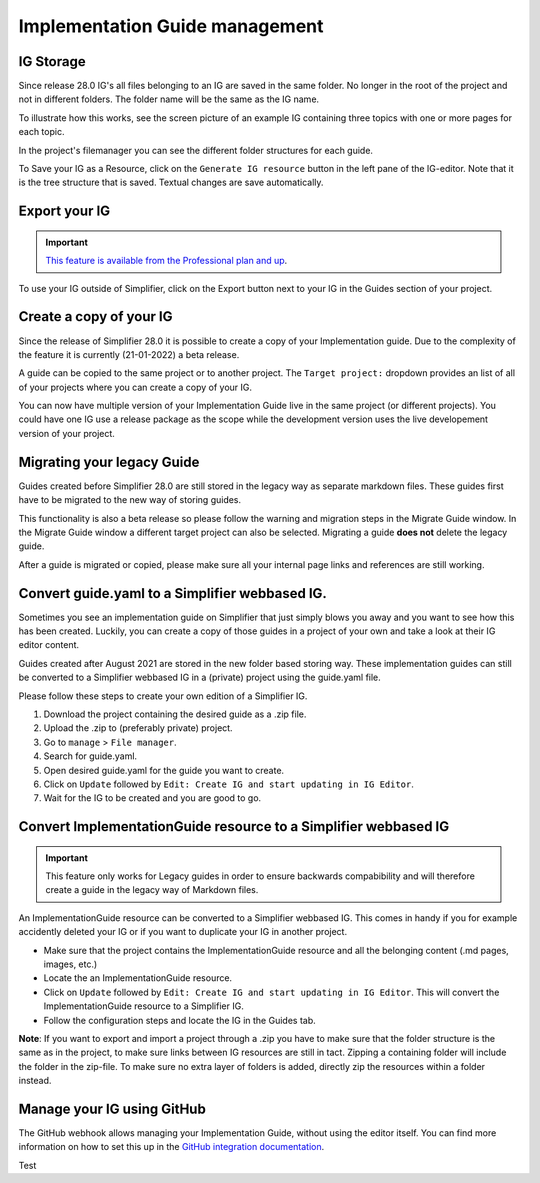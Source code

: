 .. _implementation_guide_management:

Implementation Guide management
===============================

.. _ig_storage:

IG Storage
----------

Since release 28.0 IG's all files belonging to an IG are saved in the same folder. No longer in the root of the project and not in different folders. The folder name will be the same as the IG name. 

To illustrate how this works, see the screen picture of an example IG containing three topics with one or more pages for each topic. 

.. image:: ../images/IGEditorStructure.png
   :scale: 75%

In the project's filemanager you can see the different folder structures for each guide. 

.. image:: ../images/IGFileStorage.png
   :scale: 75%

To Save your IG as a Resource, click on the ``Generate IG resource`` button in the left pane of the IG-editor. Note that it is the tree structure that is saved. Textual changes are save automatically.

.. image:: ../images/CreateIGResource.png
   :scale: 75%

.. _ig_export:

Export your IG
--------------

.. important::

    `This feature is available from the Professional plan and up <https://simplifier.net/pricing>`_.

To use your IG outside of Simplifier, click on the Export button next to your IG in the Guides section of your project. 

.. image:: ../images/ExportIG.png
   :scale: 75%

.. _ig_copy:

Create a copy of your IG
------------------------

Since the release of Simplifier 28.0 it is possible to create a copy of your Implementation guide. Due to the complexity of the feature it is currently (21-01-2022) a beta release. 

.. image:: ../images/CopyGuide.png
   :scale: 75%

A guide can be copied to the same project or to another project. The ``Target project:`` dropdown provides an list of all of your projects where you can create a copy of your IG. 

.. image:: ../images/TargetProject.png
   :scale: 75%

You can now have multiple version of your Implementation Guide live in the same project (or different projects). You could have one IG use a release package as the scope while the development version uses the live developement version of your project. 

.. _ig_migration:

Migrating your legacy Guide
---------------------------

Guides created before Simplifier 28.0 are still stored in the legacy way as separate markdown files. These guides first have to be migrated to the new way of storing guides. 

.. image:: ../images/LegacyGuides.png
   :scale: 75%

This functionality is also a beta release so please follow the warning and migration steps in the Migrate Guide window. In the Migrate Guide window a different target project can also be selected. Migrating a guide **does not** delete the legacy guide. 

After a guide is migrated or copied, please make sure all your internal page links and references are still working. 

.. _ig_convert:

Convert guide.yaml to a Simplifier webbased IG.
-----------------------------------------------

Sometimes you see an implementation guide on Simplifier that just simply blows you away and you want to see how this has been created. Luckily, you can create a copy of those guides in a project of your own and take a look at their IG editor content. 

Guides created after August 2021 are stored in the new folder based storing way. These implementation guides can still be converted to a Simplifier webbased IG in a (private) project using the guide.yaml file. 

Please follow these steps to create your own edition of a Simplifier IG. 

1. Download the project containing the desired guide as a .zip file.
   
2. Upload the .zip to (preferably private) project.
   
3. Go to ``manage`` > ``File manager``. 
   
4. Search for guide.yaml. 
   
5. Open desired guide.yaml for the guide you want to create. 
   
6. Click on ``Update`` followed by ``Edit: Create IG and start updating in IG Editor``.

7. Wait for the IG to be created and you are good to go. 

Convert ImplementationGuide resource to a Simplifier webbased IG
----------------------------------------------------------------

.. important::

    This feature only works for Legacy guides in order to ensure backwards compabibility and will therefore create a guide in the legacy way of Markdown files.

An ImplementationGuide resource can be converted to a Simplifier webbased IG. This comes in handy if you for example accidently deleted your IG or if you want to duplicate your IG in another project.

- Make sure that the project contains the ImplementationGuide resource and all the belonging content (.md pages, images, etc.)

-	Locate the an ImplementationGuide resource. 

-	Click on ``Update`` followed by ``Edit: Create IG and start updating in IG Editor``. This will convert the ImplementationGuide resource to a Simplifier IG. 

- Follow the configuration steps and locate the IG in the Guides tab.

**Note**: If you want to export and import a project through a .zip you have to make sure that the folder structure is the same as in the project, to make sure links between IG resources are still in tact. Zipping a containing folder will include the folder in the zip-file. To make sure no extra layer of folders is added, directly zip the resources within a folder instead.

.. _ig_GitHub:

Manage your IG using GitHub
---------------------------

The GitHub webhook allows managing your Implementation Guide, without using the editor itself. You can find more information on how to set this up in the `GitHub integration documentation <../data_governance_and_quality_control/simplifierGithub.html#github-webhook-to-manage-implementation-guides>`_.

Test
